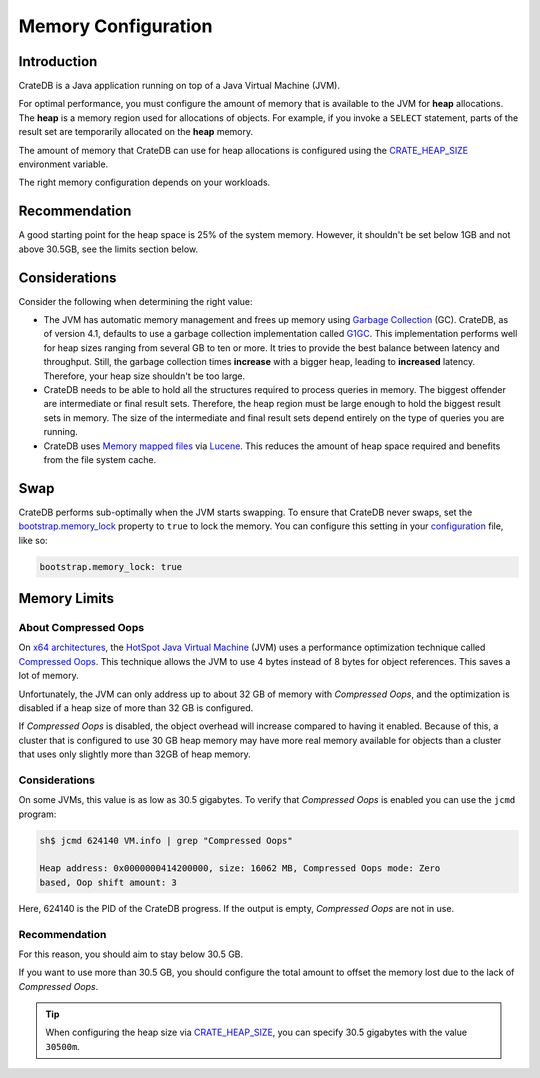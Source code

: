 .. _memory:

====================
Memory Configuration
====================

Introduction
============

CrateDB is a Java application running on top of a Java Virtual Machine (JVM).

For optimal performance, you must configure the amount of memory that is
available to the JVM for **heap** allocations. The **heap** is a memory region
used for allocations of objects. For example, if you invoke a ``SELECT``
statement, parts of the result set are temporarily allocated on the **heap**
memory.

The amount of memory that CrateDB can use for heap allocations is configured
using the `CRATE_HEAP_SIZE`_ environment variable.

The right memory configuration depends on your workloads.

Recommendation
==============

A good starting point for the heap space is 25% of the system memory. However,
it shouldn't be set below 1GB and not above 30.5GB, see the limits section
below.

Considerations
==============

Consider the following when determining the right value:

- The JVM has automatic memory management and frees up memory using `Garbage
  Collection`_ (GC). CrateDB, as of version 4.1, defaults to use a garbage
  collection implementation called `G1GC`_. This implementation performs well
  for heap sizes ranging from several GB to ten or more. It tries to provide
  the best balance between latency and throughput. Still, the garbage
  collection times **increase** with a bigger heap, leading to **increased**
  latency. Therefore, your heap size shouldn't be too large.

- CrateDB needs to be able to hold all the structures required to process
  queries in memory. The biggest offender are intermediate or final result
  sets. Therefore, the heap region must be large enough to hold the biggest
  result sets in memory. The size of the intermediate and final result sets
  depend entirely on the type of queries you are running.

- CrateDB uses `Memory mapped files`_ via `Lucene`_. This reduces the
  amount of heap space required and benefits from the file system cache.


.. _swap:

Swap
====

CrateDB performs sub-optimally when the JVM starts swapping. To ensure that
CrateDB never swaps, set the `bootstrap.memory_lock`_ property to ``true`` to
lock the memory. You can configure this setting in your `configuration`_ file,
like so:

.. code-block:: yaml

      bootstrap.memory_lock: true


.. _memory-limits:

Memory Limits
=============

About Compressed Oops
---------------------
On `x64 architectures`_, the `HotSpot Java Virtual Machine`_ (JVM) uses a
performance optimization technique called `Compressed Oops`_. This technique
allows the JVM to use 4 bytes instead of 8 bytes for object references. This
saves a lot of memory.

Unfortunately, the JVM can only address up to about 32 GB of memory with
`Compressed Oops`, and the optimization is disabled if a heap size of more
than 32 GB is configured.

If `Compressed Oops` is disabled, the object overhead will increase compared to
having it enabled. Because of this, a cluster that is configured to use 30 GB
heap memory may have more real memory available for objects than a cluster that
uses only slightly more than 32GB of heap memory.

Considerations
--------------
On some JVMs, this value is as low as 30.5 gigabytes. To verify that
*Compressed Oops* is enabled you can use the ``jcmd`` program:

.. code-block:: console

    sh$ jcmd 624140 VM.info | grep "Compressed Oops"

    Heap address: 0x0000000414200000, size: 16062 MB, Compressed Oops mode: Zero
    based, Oop shift amount: 3

Here, 624140 is the PID of the CrateDB progress. If the output is empty,
*Compressed Oops* are not in use.

Recommendation
--------------
For this reason, you should aim to stay below 30.5 GB.

If you want to use more than 30.5 GB, you should configure the total amount to
offset the memory lost due to the lack of *Compressed Oops*.

.. TIP::

    When configuring the heap size via `CRATE_HEAP_SIZE`_, you can specify 30.5
    gigabytes with the value ``30500m``.


.. _bootstrap.memory_lock: https://cratedb.com/docs/crate/reference/en/latest/config/node.html#memory
.. _Compressed Oops: https://wiki.openjdk.java.net/display/HotSpot/CompressedOops
.. _configuration: https://cratedb.com/docs/crate/reference/en/latest/config/index.html
.. _configurations: https://cratedb.com/docs/crate/reference/en/latest/config/index.html
.. _CRATE_HEAP_SIZE: https://cratedb.com/docs/crate/reference/en/latest/config/environment.html#conf-env-heap-size
.. _G1GC: https://docs.oracle.com/javase/10/gctuning/garbage-first-garbage-collector.htm
.. _Garbage Collection: https://en.wikipedia.org/wiki/Garbage_collection_(computer_science)
.. _HotSpot Java Virtual Machine: https://www.oracle.com/java/technologies/javase/javase-core-technologies-apis.html
.. _Lucene: https://lucene.apache.org/
.. _Memory mapped files: https://en.wikipedia.org/wiki/Memory-mapped_file
.. _x64 architectures: https://en.wikipedia.org/wiki/X86-64
